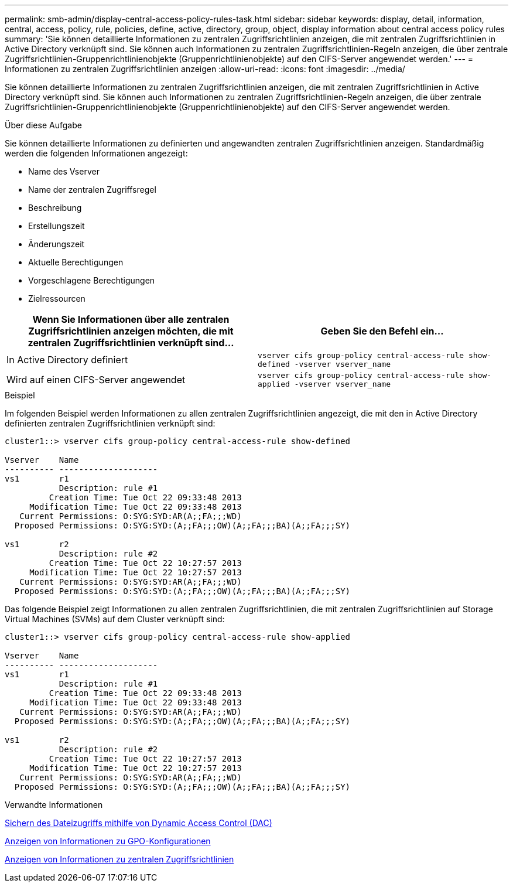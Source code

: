 ---
permalink: smb-admin/display-central-access-policy-rules-task.html 
sidebar: sidebar 
keywords: display, detail, information, central, access, policy, rule, policies, define, active, directory, group, object, display information about central access policy rules 
summary: 'Sie können detaillierte Informationen zu zentralen Zugriffsrichtlinien anzeigen, die mit zentralen Zugriffsrichtlinien in Active Directory verknüpft sind. Sie können auch Informationen zu zentralen Zugriffsrichtlinien-Regeln anzeigen, die über zentrale Zugriffsrichtlinien-Gruppenrichtlinienobjekte (Gruppenrichtlinienobjekte) auf den CIFS-Server angewendet werden.' 
---
= Informationen zu zentralen Zugriffsrichtlinien anzeigen
:allow-uri-read: 
:icons: font
:imagesdir: ../media/


[role="lead"]
Sie können detaillierte Informationen zu zentralen Zugriffsrichtlinien anzeigen, die mit zentralen Zugriffsrichtlinien in Active Directory verknüpft sind. Sie können auch Informationen zu zentralen Zugriffsrichtlinien-Regeln anzeigen, die über zentrale Zugriffsrichtlinien-Gruppenrichtlinienobjekte (Gruppenrichtlinienobjekte) auf den CIFS-Server angewendet werden.

.Über diese Aufgabe
Sie können detaillierte Informationen zu definierten und angewandten zentralen Zugriffsrichtlinien anzeigen. Standardmäßig werden die folgenden Informationen angezeigt:

* Name des Vserver
* Name der zentralen Zugriffsregel
* Beschreibung
* Erstellungszeit
* Änderungszeit
* Aktuelle Berechtigungen
* Vorgeschlagene Berechtigungen
* Zielressourcen


|===
| Wenn Sie Informationen über alle zentralen Zugriffsrichtlinien anzeigen möchten, die mit zentralen Zugriffsrichtlinien verknüpft sind... | Geben Sie den Befehl ein... 


 a| 
In Active Directory definiert
 a| 
`vserver cifs group-policy central-access-rule show-defined -vserver vserver_name`



 a| 
Wird auf einen CIFS-Server angewendet
 a| 
`vserver cifs group-policy central-access-rule show-applied -vserver vserver_name`

|===
.Beispiel
Im folgenden Beispiel werden Informationen zu allen zentralen Zugriffsrichtlinien angezeigt, die mit den in Active Directory definierten zentralen Zugriffsrichtlinien verknüpft sind:

[listing]
----
cluster1::> vserver cifs group-policy central-access-rule show-defined

Vserver    Name
---------- --------------------
vs1        r1
           Description: rule #1
         Creation Time: Tue Oct 22 09:33:48 2013
     Modification Time: Tue Oct 22 09:33:48 2013
   Current Permissions: O:SYG:SYD:AR(A;;FA;;;WD)
  Proposed Permissions: O:SYG:SYD:(A;;FA;;;OW)(A;;FA;;;BA)(A;;FA;;;SY)

vs1        r2
           Description: rule #2
         Creation Time: Tue Oct 22 10:27:57 2013
     Modification Time: Tue Oct 22 10:27:57 2013
   Current Permissions: O:SYG:SYD:AR(A;;FA;;;WD)
  Proposed Permissions: O:SYG:SYD:(A;;FA;;;OW)(A;;FA;;;BA)(A;;FA;;;SY)
----
Das folgende Beispiel zeigt Informationen zu allen zentralen Zugriffsrichtlinien, die mit zentralen Zugriffsrichtlinien auf Storage Virtual Machines (SVMs) auf dem Cluster verknüpft sind:

[listing]
----
cluster1::> vserver cifs group-policy central-access-rule show-applied

Vserver    Name
---------- --------------------
vs1        r1
           Description: rule #1
         Creation Time: Tue Oct 22 09:33:48 2013
     Modification Time: Tue Oct 22 09:33:48 2013
   Current Permissions: O:SYG:SYD:AR(A;;FA;;;WD)
  Proposed Permissions: O:SYG:SYD:(A;;FA;;;OW)(A;;FA;;;BA)(A;;FA;;;SY)

vs1        r2
           Description: rule #2
         Creation Time: Tue Oct 22 10:27:57 2013
     Modification Time: Tue Oct 22 10:27:57 2013
   Current Permissions: O:SYG:SYD:AR(A;;FA;;;WD)
  Proposed Permissions: O:SYG:SYD:(A;;FA;;;OW)(A;;FA;;;BA)(A;;FA;;;SY)
----
.Verwandte Informationen
xref:secure-file-access-dynamic-access-control-concept.adoc[Sichern des Dateizugriffs mithilfe von Dynamic Access Control (DAC)]

xref:display-gpo-config-task.adoc[Anzeigen von Informationen zu GPO-Konfigurationen]

xref:display-central-access-policies-task.adoc[Anzeigen von Informationen zu zentralen Zugriffsrichtlinien]
